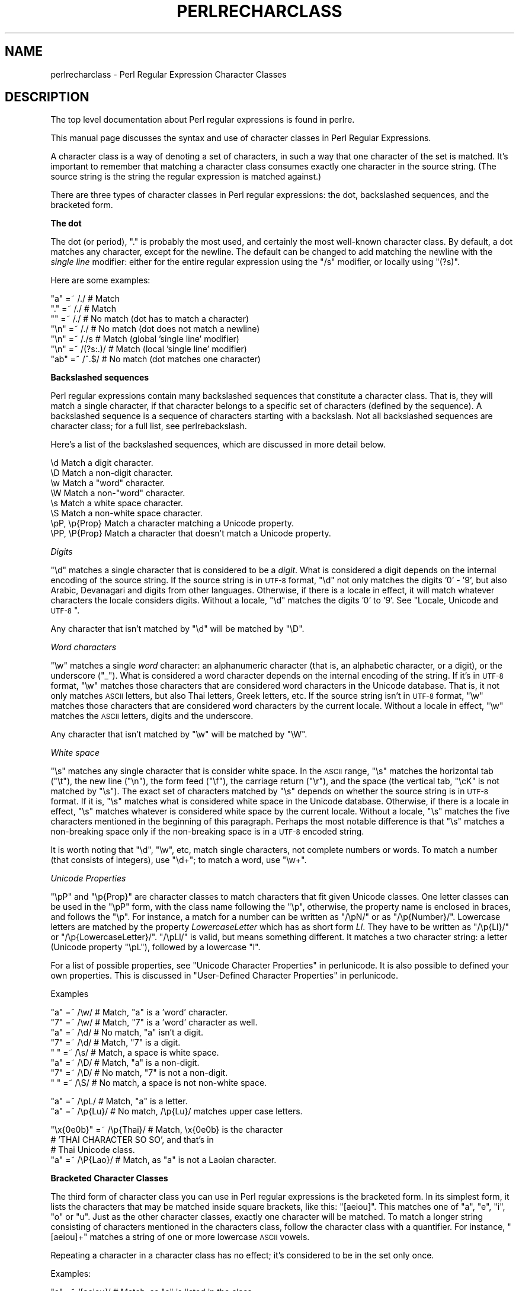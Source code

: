.\" Automatically generated by Pod::Man v1.37, Pod::Parser v1.35
.\"
.\" Standard preamble:
.\" ========================================================================
.de Sh \" Subsection heading
.br
.if t .Sp
.ne 5
.PP
\fB\\$1\fR
.PP
..
.de Sp \" Vertical space (when we can't use .PP)
.if t .sp .5v
.if n .sp
..
.de Vb \" Begin verbatim text
.ft CW
.nf
.ne \\$1
..
.de Ve \" End verbatim text
.ft R
.fi
..
.\" Set up some character translations and predefined strings.  \*(-- will
.\" give an unbreakable dash, \*(PI will give pi, \*(L" will give a left
.\" double quote, and \*(R" will give a right double quote.  | will give a
.\" real vertical bar.  \*(C+ will give a nicer C++.  Capital omega is used to
.\" do unbreakable dashes and therefore won't be available.  \*(C` and \*(C'
.\" expand to `' in nroff, nothing in troff, for use with C<>.
.tr \(*W-|\(bv\*(Tr
.ds C+ C\v'-.1v'\h'-1p'\s-2+\h'-1p'+\s0\v'.1v'\h'-1p'
.ie n \{\
.    ds -- \(*W-
.    ds PI pi
.    if (\n(.H=4u)&(1m=24u) .ds -- \(*W\h'-12u'\(*W\h'-12u'-\" diablo 10 pitch
.    if (\n(.H=4u)&(1m=20u) .ds -- \(*W\h'-12u'\(*W\h'-8u'-\"  diablo 12 pitch
.    ds L" ""
.    ds R" ""
.    ds C` ""
.    ds C' ""
'br\}
.el\{\
.    ds -- \|\(em\|
.    ds PI \(*p
.    ds L" ``
.    ds R" ''
'br\}
.\"
.\" If the F register is turned on, we'll generate index entries on stderr for
.\" titles (.TH), headers (.SH), subsections (.Sh), items (.Ip), and index
.\" entries marked with X<> in POD.  Of course, you'll have to process the
.\" output yourself in some meaningful fashion.
.if \nF \{\
.    de IX
.    tm Index:\\$1\t\\n%\t"\\$2"
..
.    nr % 0
.    rr F
.\}
.\"
.\" For nroff, turn off justification.  Always turn off hyphenation; it makes
.\" way too many mistakes in technical documents.
.hy 0
.if n .na
.\"
.\" Accent mark definitions (@(#)ms.acc 1.5 88/02/08 SMI; from UCB 4.2).
.\" Fear.  Run.  Save yourself.  No user-serviceable parts.
.    \" fudge factors for nroff and troff
.if n \{\
.    ds #H 0
.    ds #V .8m
.    ds #F .3m
.    ds #[ \f1
.    ds #] \fP
.\}
.if t \{\
.    ds #H ((1u-(\\\\n(.fu%2u))*.13m)
.    ds #V .6m
.    ds #F 0
.    ds #[ \&
.    ds #] \&
.\}
.    \" simple accents for nroff and troff
.if n \{\
.    ds ' \&
.    ds ` \&
.    ds ^ \&
.    ds , \&
.    ds ~ ~
.    ds /
.\}
.if t \{\
.    ds ' \\k:\h'-(\\n(.wu*8/10-\*(#H)'\'\h"|\\n:u"
.    ds ` \\k:\h'-(\\n(.wu*8/10-\*(#H)'\`\h'|\\n:u'
.    ds ^ \\k:\h'-(\\n(.wu*10/11-\*(#H)'^\h'|\\n:u'
.    ds , \\k:\h'-(\\n(.wu*8/10)',\h'|\\n:u'
.    ds ~ \\k:\h'-(\\n(.wu-\*(#H-.1m)'~\h'|\\n:u'
.    ds / \\k:\h'-(\\n(.wu*8/10-\*(#H)'\z\(sl\h'|\\n:u'
.\}
.    \" troff and (daisy-wheel) nroff accents
.ds : \\k:\h'-(\\n(.wu*8/10-\*(#H+.1m+\*(#F)'\v'-\*(#V'\z.\h'.2m+\*(#F'.\h'|\\n:u'\v'\*(#V'
.ds 8 \h'\*(#H'\(*b\h'-\*(#H'
.ds o \\k:\h'-(\\n(.wu+\w'\(de'u-\*(#H)/2u'\v'-.3n'\*(#[\z\(de\v'.3n'\h'|\\n:u'\*(#]
.ds d- \h'\*(#H'\(pd\h'-\w'~'u'\v'-.25m'\f2\(hy\fP\v'.25m'\h'-\*(#H'
.ds D- D\\k:\h'-\w'D'u'\v'-.11m'\z\(hy\v'.11m'\h'|\\n:u'
.ds th \*(#[\v'.3m'\s+1I\s-1\v'-.3m'\h'-(\w'I'u*2/3)'\s-1o\s+1\*(#]
.ds Th \*(#[\s+2I\s-2\h'-\w'I'u*3/5'\v'-.3m'o\v'.3m'\*(#]
.ds ae a\h'-(\w'a'u*4/10)'e
.ds Ae A\h'-(\w'A'u*4/10)'E
.    \" corrections for vroff
.if v .ds ~ \\k:\h'-(\\n(.wu*9/10-\*(#H)'\s-2\u~\d\s+2\h'|\\n:u'
.if v .ds ^ \\k:\h'-(\\n(.wu*10/11-\*(#H)'\v'-.4m'^\v'.4m'\h'|\\n:u'
.    \" for low resolution devices (crt and lpr)
.if \n(.H>23 .if \n(.V>19 \
\{\
.    ds : e
.    ds 8 ss
.    ds o a
.    ds d- d\h'-1'\(ga
.    ds D- D\h'-1'\(hy
.    ds th \o'bp'
.    ds Th \o'LP'
.    ds ae ae
.    ds Ae AE
.\}
.rm #[ #] #H #V #F C
.\" ========================================================================
.\"
.IX Title "PERLRECHARCLASS 1"
.TH PERLRECHARCLASS 1 "2007-11-18" "perl v5.8.9" "Perl Programmers Reference Guide"
.SH "NAME"
perlrecharclass \- Perl Regular Expression Character Classes
.SH "DESCRIPTION"
.IX Header "DESCRIPTION"
The top level documentation about Perl regular expressions
is found in perlre.
.PP
This manual page discusses the syntax and use of character
classes in Perl Regular Expressions.
.PP
A character class is a way of denoting a set of characters,
in such a way that one character of the set is matched.
It's important to remember that matching a character class
consumes exactly one character in the source string. (The source
string is the string the regular expression is matched against.)
.PP
There are three types of character classes in Perl regular
expressions: the dot, backslashed sequences, and the bracketed form.
.Sh "The dot"
.IX Subsection "The dot"
The dot (or period), \f(CW\*(C`.\*(C'\fR is probably the most used, and certainly
the most well-known character class. By default, a dot matches any
character, except for the newline. The default can be changed to
add matching the newline with the \fIsingle line\fR modifier: either
for the entire regular expression using the \f(CW\*(C`/s\*(C'\fR modifier, or
locally using \f(CW\*(C`(?s)\*(C'\fR.
.PP
Here are some examples:
.PP
.Vb 7
\& "a"  =~  /./       # Match
\& "."  =~  /./       # Match
\& ""   =~  /./       # No match (dot has to match a character)
\& "\en" =~  /./       # No match (dot does not match a newline)
\& "\en" =~  /./s      # Match (global 'single line' modifier)
\& "\en" =~  /(?s:.)/  # Match (local 'single line' modifier)
\& "ab" =~  /^.$/     # No match (dot matches one character)
.Ve
.Sh "Backslashed sequences"
.IX Subsection "Backslashed sequences"
Perl regular expressions contain many backslashed sequences that
constitute a character class. That is, they will match a single
character, if that character belongs to a specific set of characters
(defined by the sequence). A backslashed sequence is a sequence of
characters starting with a backslash. Not all backslashed sequences
are character class; for a full list, see perlrebackslash.
.PP
Here's a list of the backslashed sequences, which are discussed in
more detail below.
.PP
.Vb 8
\& \ed             Match a digit character.
\& \eD             Match a non-digit character.
\& \ew             Match a "word" character.
\& \eW             Match a non-"word" character.
\& \es             Match a white space character.
\& \eS             Match a non-white space character.
\& \epP, \ep{Prop}  Match a character matching a Unicode property.
\& \ePP, \eP{Prop}  Match a character that doesn't match a Unicode property.
.Ve
.PP
\fIDigits\fR
.IX Subsection "Digits"
.PP
\&\f(CW\*(C`\ed\*(C'\fR matches a single character that is considered to be a \fIdigit\fR.
What is considered a digit depends on the internal encoding of
the source string. If the source string is in \s-1UTF\-8\s0 format, \f(CW\*(C`\ed\*(C'\fR
not only matches the digits '0' \- '9', but also Arabic, Devanagari and
digits from other languages. Otherwise, if there is a locale in effect,
it will match whatever characters the locale considers digits. Without
a locale, \f(CW\*(C`\ed\*(C'\fR matches the digits '0' to '9'.
See \*(L"Locale, Unicode and \s-1UTF\-8\s0\*(R".
.PP
Any character that isn't matched by \f(CW\*(C`\ed\*(C'\fR will be matched by \f(CW\*(C`\eD\*(C'\fR.
.PP
\fIWord characters\fR
.IX Subsection "Word characters"
.PP
\&\f(CW\*(C`\ew\*(C'\fR matches a single \fIword\fR character: an alphanumeric character
(that is, an alphabetic character, or a digit), or the underscore (\f(CW\*(C`_\*(C'\fR).
What is considered a word character depends on the internal encoding
of the string. If it's in \s-1UTF\-8\s0 format, \f(CW\*(C`\ew\*(C'\fR matches those characters
that are considered word characters in the Unicode database. That is, it
not only matches \s-1ASCII\s0 letters, but also Thai letters, Greek letters, etc.
If the source string isn't in \s-1UTF\-8\s0 format, \f(CW\*(C`\ew\*(C'\fR matches those characters
that are considered word characters by the current locale. Without
a locale in effect, \f(CW\*(C`\ew\*(C'\fR matches the \s-1ASCII\s0 letters, digits and the
underscore.
.PP
Any character that isn't matched by \f(CW\*(C`\ew\*(C'\fR will be matched by \f(CW\*(C`\eW\*(C'\fR.
.PP
\fIWhite space\fR
.IX Subsection "White space"
.PP
\&\f(CW\*(C`\es\*(C'\fR matches any single character that is consider white space. In the
\&\s-1ASCII\s0 range, \f(CW\*(C`\es\*(C'\fR matches the horizontal tab (\f(CW\*(C`\et\*(C'\fR), the new line
(\f(CW\*(C`\en\*(C'\fR), the form feed (\f(CW\*(C`\ef\*(C'\fR), the carriage return (\f(CW\*(C`\er\*(C'\fR), and the
space (the vertical tab, \f(CW\*(C`\ecK\*(C'\fR is not matched by \f(CW\*(C`\es\*(C'\fR).  The exact set
of characters matched by \f(CW\*(C`\es\*(C'\fR depends on whether the source string is
in \s-1UTF\-8\s0 format. If it is, \f(CW\*(C`\es\*(C'\fR matches what is considered white space
in the Unicode database. Otherwise, if there is a locale in effect, \f(CW\*(C`\es\*(C'\fR
matches whatever is considered white space by the current locale. Without
a locale, \f(CW\*(C`\es\*(C'\fR matches the five characters mentioned in the beginning
of this paragraph.  Perhaps the most notable difference is that \f(CW\*(C`\es\*(C'\fR
matches a non-breaking space only if the non-breaking space is in a
\&\s-1UTF\-8\s0 encoded string.
.PP
It is worth noting that \f(CW\*(C`\ed\*(C'\fR, \f(CW\*(C`\ew\*(C'\fR, etc, match single characters, not
complete numbers or words. To match a number (that consists of integers),
use \f(CW\*(C`\ed+\*(C'\fR; to match a word, use \f(CW\*(C`\ew+\*(C'\fR.
.PP
\fIUnicode Properties\fR
.IX Subsection "Unicode Properties"
.PP
\&\f(CW\*(C`\epP\*(C'\fR and \f(CW\*(C`\ep{Prop}\*(C'\fR are character classes to match characters that
fit given Unicode classes. One letter classes can be used in the \f(CW\*(C`\epP\*(C'\fR
form, with the class name following the \f(CW\*(C`\ep\*(C'\fR, otherwise, the property
name is enclosed in braces, and follows the \f(CW\*(C`\ep\*(C'\fR. For instance, a
match for a number can be written as \f(CW\*(C`/\epN/\*(C'\fR or as \f(CW\*(C`/\ep{Number}/\*(C'\fR.
Lowercase letters are matched by the property \fILowercaseLetter\fR which
has as short form \fILl\fR. They have to be written as \f(CW\*(C`/\ep{Ll}/\*(C'\fR or
\&\f(CW\*(C`/\ep{LowercaseLetter}/\*(C'\fR. \f(CW\*(C`/\epLl/\*(C'\fR is valid, but means something different.
It matches a two character string: a letter (Unicode property \f(CW\*(C`\epL\*(C'\fR),
followed by a lowercase \f(CW\*(C`l\*(C'\fR.
.PP
For a list of possible properties, see
\&\*(L"Unicode Character Properties\*(R" in perlunicode. It is also possible to
defined your own properties. This is discussed in
\&\*(L"User\-Defined Character Properties\*(R" in perlunicode.
.PP
Examples
.IX Subsection "Examples"
.PP
.Vb 8
\& "a"  =~  /\ew/      # Match, "a" is a 'word' character.
\& "7"  =~  /\ew/      # Match, "7" is a 'word' character as well.
\& "a"  =~  /\ed/      # No match, "a" isn't a digit.
\& "7"  =~  /\ed/      # Match, "7" is a digit.
\& " "  =~  /\es/      # Match, a space is white space.
\& "a"  =~  /\eD/      # Match, "a" is a non-digit.
\& "7"  =~  /\eD/      # No match, "7" is not a non-digit.
\& " "  =~  /\eS/      # No match, a space is not non-white space.
.Ve
.PP
.Vb 2
\& "a"  =~  /\epL/     # Match, "a" is a letter.
\& "a"  =~  /\ep{Lu}/  # No match, /\ep{Lu}/ matches upper case letters.
.Ve
.PP
.Vb 4
\& "\ex{0e0b}" =~ /\ep{Thai}/  # Match, \ex{0e0b} is the character
\&                           # 'THAI CHARACTER SO SO', and that's in
\&                           # Thai Unicode class.
\& "a"  =~  /\eP{Lao}/ # Match, as "a" is not a Laoian character.
.Ve
.Sh "Bracketed Character Classes"
.IX Subsection "Bracketed Character Classes"
The third form of character class you can use in Perl regular expressions
is the bracketed form. In its simplest form, it lists the characters
that may be matched inside square brackets, like this: \f(CW\*(C`[aeiou]\*(C'\fR.
This matches one of \f(CW\*(C`a\*(C'\fR, \f(CW\*(C`e\*(C'\fR, \f(CW\*(C`i\*(C'\fR, \f(CW\*(C`o\*(C'\fR or \f(CW\*(C`u\*(C'\fR. Just as the other
character classes, exactly one character will be matched. To match
a longer string consisting of characters mentioned in the characters
class, follow the character class with a quantifier. For instance,
\&\f(CW\*(C`[aeiou]+\*(C'\fR matches a string of one or more lowercase \s-1ASCII\s0 vowels.
.PP
Repeating a character in a character class has no
effect; it's considered to be in the set only once.
.PP
Examples:
.PP
.Vb 5
\& "e"  =~  /[aeiou]/        # Match, as "e" is listed in the class.
\& "p"  =~  /[aeiou]/        # No match, "p" is not listed in the class.
\& "ae" =~  /^[aeiou]$/      # No match, a character class only matches
\&                           # a single character.
\& "ae" =~  /^[aeiou]+$/     # Match, due to the quantifier.
.Ve
.PP
\fISpecial Characters Inside a Bracketed Character Class\fR
.IX Subsection "Special Characters Inside a Bracketed Character Class"
.PP
Most characters that are meta characters in regular expressions (that
is, characters that carry a special meaning like \f(CW\*(C`*\*(C'\fR or \f(CW\*(C`(\*(C'\fR) lose
their special meaning and can be used inside a character class without
the need to escape them. For instance, \f(CW\*(C`[()]\*(C'\fR matches either an opening
parenthesis, or a closing parenthesis, and the parens inside the character
class don't group or capture.
.PP
Characters that may carry a special meaning inside a character class are:
\&\f(CW\*(C`\e\*(C'\fR, \f(CW\*(C`^\*(C'\fR, \f(CW\*(C`\-\*(C'\fR, \f(CW\*(C`[\*(C'\fR and \f(CW\*(C`]\*(C'\fR, and are discussed below. They can be
escaped with a backslash, although this is sometimes not needed, in which
case the backslash may be omitted.
.PP
The sequence \f(CW\*(C`\eb\*(C'\fR is special inside a bracketed character class. While
outside the character class \f(CW\*(C`\eb\*(C'\fR is an assertion indicating a point
that does not have either two word characters or two non-word characters
on either side, inside a bracketed character class, \f(CW\*(C`\eb\*(C'\fR matches a
backspace character.
.PP
A \f(CW\*(C`[\*(C'\fR is not special inside a character class, unless it's the start
of a \s-1POSIX\s0 character class (see below). It normally does not need escaping.
.PP
A \f(CW\*(C`]\*(C'\fR is either the end of a \s-1POSIX\s0 character class (see below), or it
signals the end of the bracketed character class. Normally it needs
escaping if you want to include a \f(CW\*(C`]\*(C'\fR in the set of characters.
However, if the \f(CW\*(C`]\*(C'\fR is the \fIfirst\fR (or the second if the first
character is a caret) character of a bracketed character class, it
does not denote the end of the class (as you cannot have an empty class)
and is considered part of the set of characters that can be matched without
escaping.
.PP
Examples:
.PP
.Vb 8
\& "+"   =~ /[+?*]/     #  Match, "+" in a character class is not special.
\& "\ecH" =~ /[\eb]/      #  Match, \eb inside in a character class
\&                      #  is equivalent with a backspace.
\& "]"   =~ /[][]/      #  Match, as the character class contains.
\&                      #  both [ and ].
\& "[]"  =~ /[[]]/      #  Match, the pattern contains a character class
\&                      #  containing just ], and the character class is
\&                      #  followed by a ].
.Ve
.PP
\fICharacter Ranges\fR
.IX Subsection "Character Ranges"
.PP
It is not uncommon to want to match a range of characters. Luckily, instead
of listing all the characters in the range, one may use the hyphen (\f(CW\*(C`\-\*(C'\fR).
If inside a bracketed character class you have two characters separated
by a hyphen, it's treated as if all the characters between the two are in
the class. For instance, \f(CW\*(C`[0\-9]\*(C'\fR matches any \s-1ASCII\s0 digit, and \f(CW\*(C`[a\-m]\*(C'\fR
matches any lowercase letter from the first half of the \s-1ASCII\s0 alphabet.
.PP
Note that the two characters on either side of the hyphen are not
necessary both letters or both digits. Any character is possible,
although not advisable.  \f(CW\*(C`['\-?]\*(C'\fR contains a range of characters, but
most people will not know which characters that will be. Furthermore,
such ranges may lead to portability problems if the code has to run on
a platform that uses a different character set, such as \s-1EBCDIC\s0.
.PP
If a hyphen in a character class cannot be part of a range, for instance
because it is the first or the last character of the character class,
or if it immediately follows a range, the hyphen isn't special, and will be
considered a character that may be matched. You have to escape the hyphen
with a backslash if you want to have a hyphen in your set of characters to
be matched, and its position in the class is such that it can be considered
part of a range.
.PP
Examples:
.PP
.Vb 8
\& [a-z]       #  Matches a character that is a lower case ASCII letter.
\& [a-fz]      #  Matches any letter between 'a' and 'f' (inclusive) or the
\&             #  letter 'z'.
\& [-z]        #  Matches either a hyphen ('-') or the letter 'z'.
\& [a-f-m]     #  Matches any letter between 'a' and 'f' (inclusive), the
\&             #  hyphen ('-'), or the letter 'm'.
\& ['-?]       #  Matches any of the characters  '()*+,-./0123456789:;<=>?
\&             #  (But not on an EBCDIC platform).
.Ve
.PP
\fINegation\fR
.IX Subsection "Negation"
.PP
It is also possible to instead list the characters you do not want to
match. You can do so by using a caret (\f(CW\*(C`^\*(C'\fR) as the first character in the
character class. For instance, \f(CW\*(C`[^a\-z]\*(C'\fR matches a character that is not a
lowercase \s-1ASCII\s0 letter.
.PP
This syntax make the caret a special character inside a bracketed character
class, but only if it is the first character of the class. So if you want
to have the caret as one of the characters you want to match, you either
have to escape the caret, or not list it first.
.PP
Examples:
.PP
.Vb 4
\& "e"  =~  /[^aeiou]/   #  No match, the 'e' is listed.
\& "x"  =~  /[^aeiou]/   #  Match, as 'x' isn't a lowercase vowel.
\& "^"  =~  /[^^]/       #  No match, matches anything that isn't a caret.
\& "^"  =~  /[x^]/       #  Match, caret is not special here.
.Ve
.PP
\fIBackslash Sequences\fR
.IX Subsection "Backslash Sequences"
.PP
You can put a backslash sequence character class inside a bracketed character
class, and it will act just as if you put all the characters matched by
the backslash sequence inside the character class. For instance,
\&\f(CW\*(C`[a\-f\ed]\*(C'\fR will match any digit, or any of the lowercase letters between
\&'a' and 'f' inclusive.
.PP
Examples:
.PP
.Vb 4
\& /[\ep{Thai}\ed]/     # Matches a character that is either a Thai
\&                    # character, or a digit.
\& /[^\ep{Arabic}()]/  # Matches a character that is neither an Arabic
\&                    # character, nor a parenthesis.
.Ve
.PP
Backslash sequence character classes cannot form one of the endpoints
of a range.
.PP
\fIPosix Character Classes\fR
.IX Subsection "Posix Character Classes"
.PP
Posix character classes have the form \f(CW\*(C`[:class:]\*(C'\fR, where \fIclass\fR is
name, and the \f(CW\*(C`[:\*(C'\fR and \f(CW\*(C`:]\*(C'\fR delimiters. Posix character classes appear
\&\fIinside\fR bracketed character classes, and are a convenient and descriptive
way of listing a group of characters. Be careful about the syntax,
.PP
.Vb 2
\& # Correct:
\& $string =~ /[[:alpha:]]/
.Ve
.PP
.Vb 2
\& # Incorrect (will warn):
\& $string =~ /[:alpha:]/
.Ve
.PP
The latter pattern would be a character class consisting of a colon,
and the letters \f(CW\*(C`a\*(C'\fR, \f(CW\*(C`l\*(C'\fR, \f(CW\*(C`p\*(C'\fR and \f(CW\*(C`h\*(C'\fR.
.PP
Perl recognizes the following \s-1POSIX\s0 character classes:
.PP
.Vb 14
\& alpha  Any alphabetical character.
\& alnum  Any alphanumerical character.
\& ascii  Any ASCII character.
\& blank  A GNU extension, equal to a space or a horizontal tab (C<\et>).
\& cntrl  Any control character.
\& digit  Any digit, equivalent to C<\ed>.
\& graph  Any printable character, excluding a space.
\& lower  Any lowercase character.
\& print  Any printable character, including a space.
\& punct  Any punctuation character.
\& space  Any white space character. C<\es> plus the vertical tab (C<\ecK>).
\& upper  Any uppercase character.
\& word   Any "word" character, equivalent to C<\ew>.
\& xdigit Any hexadecimal digit, '0' - '9', 'a' - 'f', 'A' - 'F'.
.Ve
.PP
The exact set of characters matched depends on whether the source string
is internally in \s-1UTF\-8\s0 format or not. See \*(L"Locale, Unicode and \s-1UTF\-8\s0\*(R".
.PP
Most \s-1POSIX\s0 character classes have \f(CW\*(C`\ep\*(C'\fR counterparts. The difference
is that the \f(CW\*(C`\ep\*(C'\fR classes will always match according to the Unicode
properties, regardless whether the string is in \s-1UTF\-8\s0 format or not.
.PP
The following table shows the relation between \s-1POSIX\s0 character classes
and the Unicode properties:
.PP
.Vb 1
\& [[:...:]]   \ep{...}      backslash
.Ve
.PP
.Vb 15
\& alpha       IsAlpha
\& alnum       IsAlnum
\& ascii       IsASCII
\& blank
\& cntrl       IsCntrl
\& digit       IsDigit      \ed
\& graph       IsGraph
\& lower       IsLower
\& print       IsPrint
\& punct       IsPunct
\& space       IsSpace
\&             IsSpacePerl  \es
\& upper       IsUpper
\& word        IsWord
\& xdigit      IsXDigit
.Ve
.PP
Some character classes may have a non-obvious name:
.IP "cntrl" 4
.IX Item "cntrl"
Any control character. Usually, control characters don't produce output
as such, but instead control the terminal somehow: for example newline
and backspace are control characters. All characters with \f(CW\*(C`ord()\*(C'\fR less
than 32 are usually classified as control characters (in \s-1ASCII\s0, the \s-1ISO\s0
Latin character sets, and Unicode), as is the character \f(CW\*(C`ord()\*(C'\fR value
of 127 (\f(CW\*(C`DEL\*(C'\fR).
.IP "graph" 4
.IX Item "graph"
Any character that is \fIgraphical\fR, that is, visible. This class consists
of all the alphanumerical characters and all punctuation characters.
.IP "print" 4
.IX Item "print"
All printable characters, which is the set of all the graphical characters
plus the space.
.IP "punct" 4
.IX Item "punct"
Any punctuation (special) character.
.PP
Negation
.IX Subsection "Negation"
.PP
A Perl extension to the \s-1POSIX\s0 character class is the ability to
negate it. This is done by prefixing the class name with a caret (\f(CW\*(C`^\*(C'\fR).
Some examples:
.PP
.Vb 4
\& POSIX         Unicode       Backslash
\& [[:^digit:]]  \eP{IsDigit}   \eD
\& [[:^space:]]  \eP{IsSpace}   \eS
\& [[:^word:]]   \eP{IsWord}    \eW
.Ve
.PP
[= =] and [. .]
.IX Subsection "[= =] and [. .]"
.PP
Perl will recognize the \s-1POSIX\s0 character classes \f(CW\*(C`[=class=]\*(C'\fR, and
\&\f(CW\*(C`[.class.]\*(C'\fR, but does not (yet?) support this construct. Use of
such a constructs will lead to an error.
.PP
Examples
.IX Subsection "Examples"
.PP
.Vb 10
\& /[[:digit:]]/            # Matches a character that is a digit.
\& /[01[:lower:]]/          # Matches a character that is either a
\&                          # lowercase letter, or '0' or '1'.
\& /[[:digit:][:^xdigit:]]/ # Matches a character that can be anything,
\&                          # but the letters 'a' to 'f' in either case.
\&                          # This is because the character class contains
\&                          # all digits, and anything that isn't a
\&                          # hex digit, resulting in a class containing
\&                          # all characters, but the letters 'a' to 'f'
\&                          # and 'A' to 'F'.
.Ve
.Sh "Locale, Unicode and \s-1UTF\-8\s0"
.IX Subsection "Locale, Unicode and UTF-8"
Some of the character classes have a somewhat different behaviour depending
on the internal encoding of the source string, and the locale that is
in effect.
.PP
\&\f(CW\*(C`\ew\*(C'\fR, \f(CW\*(C`\ed\*(C'\fR, \f(CW\*(C`\es\*(C'\fR and the \s-1POSIX\s0 character classes (and their negations,
including \f(CW\*(C`\eW\*(C'\fR, \f(CW\*(C`\eD\*(C'\fR, \f(CW\*(C`\eS\*(C'\fR) suffer from this behaviour.
.PP
The rule is that if the source string is in \s-1UTF\-8\s0 format, the character
classes match according to the Unicode properties. If the source string
isn't, then the character classes match according to whatever locale is
in effect. If there is no locale, they match the \s-1ASCII\s0 defaults
(52 letters, 10 digits and underscore for \f(CW\*(C`\ew\*(C'\fR, 0 to 9 for \f(CW\*(C`\ed\*(C'\fR, etc).
.PP
This usually means that if you are matching against characters whose \f(CW\*(C`ord()\*(C'\fR
values are between 128 and 255 inclusive, your character class may match
or not depending on the current locale, and whether the source string is
in \s-1UTF\-8\s0 format. The string will be in \s-1UTF\-8\s0 format if it contains
characters whose \f(CW\*(C`ord()\*(C'\fR value exceeds 255. But a string may be in \s-1UTF\-8\s0
format without it having such characters.
.PP
For portability reasons, it may be better to not use \f(CW\*(C`\ew\*(C'\fR, \f(CW\*(C`\ed\*(C'\fR, \f(CW\*(C`\es\*(C'\fR
or the \s-1POSIX\s0 character classes, and use the Unicode properties instead.
.PP
Examples
.IX Subsection "Examples"
.PP
.Vb 6
\& $str =  "\exDF";      # $str is not in UTF-8 format.
\& $str =~ /^\ew/;       # No match, as $str isn't in UTF-8 format.
\& $str .= "\ex{0e0b}";  # Now $str is in UTF-8 format.
\& $str =~ /^\ew/;       # Match! $str is now in UTF-8 format.
\& chop $str;
\& $str =~ /^\ew/;       # Still a match! $str remains in UTF-8 format.
.Ve
